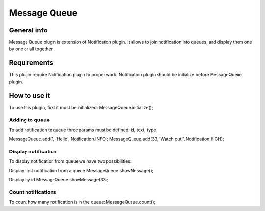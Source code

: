 =============
Message Queue
=============

General info
============

Message Queue plugin is extension of Notification plugin.
It allows to join notification into queues, and display them one by one or all together.

Requirements
============

This plugin require Notification plugin to proper work.
Notification plugin should be initialize before MessageQueue plugin.


How to use it
=============
To use this plugin, first it must be initialized:
MessageQueue.initialize();

Adding to queue
---------------
To add notification to queue three params must be defined: id, text, type

MessageQueue.add(1, 'Hello', Notification.INFO);
MessageQueue.add(33, 'Watch out!', Notification.HIGH);

Display notification
--------------------

To display notification from queue we have two possibilities:

Display first notification from a queue
MessageQueue.showMessage();

Display by id
MessageQueue.showMessage(33);

Count notifications
-------------------

To count how many notification is in the queue:
MessageQueue.count();
